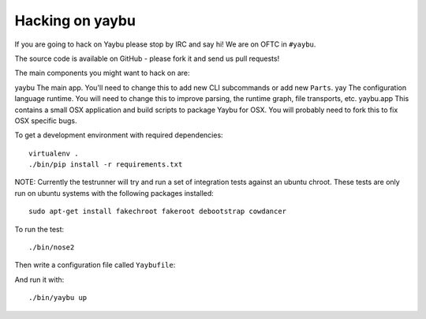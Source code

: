 ================
Hacking on yaybu
================

If you are going to hack on Yaybu please stop by IRC and say hi! We are on OFTC
in ``#yaybu``.

The source code is available on GitHub - please fork it and send us pull requests!

The main components you might want to hack on are:

========= ================================================================
Component Description
========= ================================================================
yaybu     The main app. You'll need to change this to add new CLI subcommands or add new ``Parts``.
yay       The configuration language runtime. You will need to change this to improve parsing, the runtime graph, file transports, etc.
yaybu.app This contains a small OSX application and build scripts to package Yaybu for OSX. You will probably need to fork this to fix OSX specific bugs.



To get a development environment with required dependencies::

    virtualenv .
    ./bin/pip install -r requirements.txt

NOTE: Currently the testrunner will try and run a set of integration tests
against an ubuntu chroot. These tests are only run on ubuntu systems with the
following packages installed::

    sudo apt-get install fakechroot fakeroot debootstrap cowdancer

To run the test::

    ./bin/nose2

Then write a configuration file called ``Yaybufile``::

And run it with::

    ./bin/yaybu up

